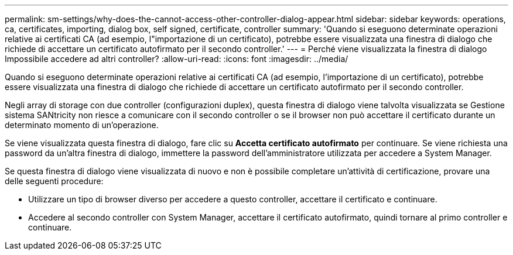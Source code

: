 ---
permalink: sm-settings/why-does-the-cannot-access-other-controller-dialog-appear.html 
sidebar: sidebar 
keywords: operations, ca, certificates, importing, dialog box, self signed, certificate, controller 
summary: 'Quando si eseguono determinate operazioni relative ai certificati CA (ad esempio, l"importazione di un certificato), potrebbe essere visualizzata una finestra di dialogo che richiede di accettare un certificato autofirmato per il secondo controller.' 
---
= Perché viene visualizzata la finestra di dialogo Impossibile accedere ad altri controller?
:allow-uri-read: 
:icons: font
:imagesdir: ../media/


[role="lead"]
Quando si eseguono determinate operazioni relative ai certificati CA (ad esempio, l'importazione di un certificato), potrebbe essere visualizzata una finestra di dialogo che richiede di accettare un certificato autofirmato per il secondo controller.

Negli array di storage con due controller (configurazioni duplex), questa finestra di dialogo viene talvolta visualizzata se Gestione sistema SANtricity non riesce a comunicare con il secondo controller o se il browser non può accettare il certificato durante un determinato momento di un'operazione.

Se viene visualizzata questa finestra di dialogo, fare clic su *Accetta certificato autofirmato* per continuare. Se viene richiesta una password da un'altra finestra di dialogo, immettere la password dell'amministratore utilizzata per accedere a System Manager.

Se questa finestra di dialogo viene visualizzata di nuovo e non è possibile completare un'attività di certificazione, provare una delle seguenti procedure:

* Utilizzare un tipo di browser diverso per accedere a questo controller, accettare il certificato e continuare.
* Accedere al secondo controller con System Manager, accettare il certificato autofirmato, quindi tornare al primo controller e continuare.

